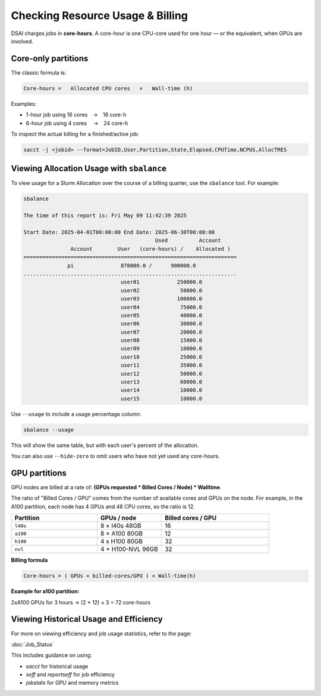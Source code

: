 Checking Resource Usage & Billing
=================================

DSAI charges jobs in **core-hours**.  A core-hour is one CPU-core used for
one hour — or the equivalent, when GPUs are involved.

Core-only partitions
--------------------

The classic formula is:

.. code-block:: text

   Core-hours =   Allocated CPU cores   ×   Wall-time (h)

Examples:

* 1-hour job using 16 cores → 16 core-h
* 6-hour job using 4 cores  → 24 core-h

To inspect the actual billing for a finished/active job:

.. code-block:: bash

   sacct -j <jobid> --format=JobID,User,Partition,State,Elapsed,CPUTime,NCPUS,AllocTRES

Viewing Allocation Usage with ``sbalance``
------------------------------------------

To view usage for a Slurm Allocation over the course of a billing quarter, use the ``sbalance`` tool. For example:

.. code-block:: bash

   sbalance

   The time of this report is: Fri May 09 11:42:39 2025

   Start Date: 2025-04-01T00:00:00 End Date: 2025-06-30T00:00:00
                                             Used          Account
                  Account        User   (core-hours) /    Allocated )
   ====================================================================
                 pi               870000.0 /      900000.0
   ....................................................................
                                  user01            250000.0
                                  user02             50000.0
                                  user03            100000.0
                                  user04             75000.0
                                  user05             40000.0
                                  user06             30000.0
                                  user07             20000.0
                                  user08             15000.0
                                  user09             10000.0
                                  user10             25000.0
                                  user11             35000.0
                                  user12             50000.0
                                  user13             60000.0
                                  user14             10000.0
                                  user15             10000.0

Use ``--usage`` to include a usage percentage column:

.. code-block:: bash

   sbalance --usage

This will show the same table, but with each user's percent of the allocation.

You can also use ``--hide-zero`` to omit users who have not yet used any core-hours.

GPU partitions
--------------

GPU nodes are billed at a rate of: **(GPUs requested * Billed Cores / Node) * Walltime**.  

The ratio of "Billed Cores / GPU" comes from the number of available cores and GPUs on the node. For example, in the A100 partition, each node has 4 GPUs and 48 CPU cores, so the ratio is 12.

.. list-table::
   :header-rows: 1
   :widths: 20 15 25

   * - **Partition**
     - **GPUs / node**
     - **Billed cores / GPU**
   * - ``l40s``
     - 8 × l40s 48GB
     - 16
   * - ``a100``
     - 8 × A100 80GB
     - 12
   * - ``h100``
     - 4 x H100 80GB
     - 32
   * - ``nvl``
     - 4 × H100-NVL 96GB
     - 32

**Billing formula**

.. code-block:: text

   Core-hours = ( GPUs × billed-cores/GPU ) × Wall-time(h)

**Example for a100 partition:**

2xA100 GPUs for 3 hours → (2 × 12) × 3 = 72 core-hours

Viewing Historical Usage and Efficiency
----------------------------------------

For more on viewing efficiency and job usage statistics, refer to the page:

:doc:`Job_Status`

This includes guidance on using:

- `sacct` for historical usage
- `seff` and `reportseff` for job efficiency
- `jobstats` for GPU and memory metrics